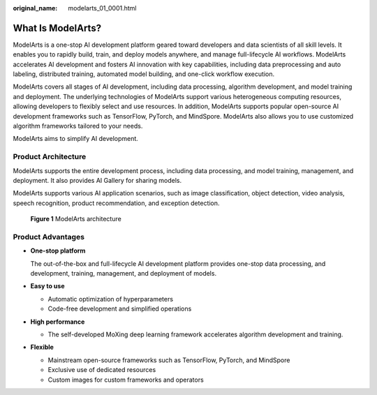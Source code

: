 :original_name: modelarts_01_0001.html

.. _modelarts_01_0001:

What Is ModelArts?
==================

ModelArts is a one-stop AI development platform geared toward developers and data scientists of all skill levels. It enables you to rapidly build, train, and deploy models anywhere, and manage full-lifecycle AI workflows. ModelArts accelerates AI development and fosters AI innovation with key capabilities, including data preprocessing and auto labeling, distributed training, automated model building, and one-click workflow execution.

ModelArts covers all stages of AI development, including data processing, algorithm development, and model training and deployment. The underlying technologies of ModelArts support various heterogeneous computing resources, allowing developers to flexibly select and use resources. In addition, ModelArts supports popular open-source AI development frameworks such as TensorFlow, PyTorch, and MindSpore. ModelArts also allows you to use customized algorithm frameworks tailored to your needs.

ModelArts aims to simplify AI development.

Product Architecture
--------------------

ModelArts supports the entire development process, including data processing, and model training, management, and deployment. It also provides AI Gallery for sharing models.

ModelArts supports various AI application scenarios, such as image classification, object detection, video analysis, speech recognition, product recommendation, and exception detection.


.. figure:: /_static/images/en-us_image_0000002043178180.png
   :alt: **Figure 1** ModelArts architecture

   **Figure 1** ModelArts architecture

Product Advantages
------------------

-  **One-stop platform**

   The out-of-the-box and full-lifecycle AI development platform provides one-stop data processing, and development, training, management, and deployment of models.

-  **Easy to use**

   -  Automatic optimization of hyperparameters
   -  Code-free development and simplified operations

-  **High performance**

   -  The self-developed MoXing deep learning framework accelerates algorithm development and training.

-  **Flexible**

   -  Mainstream open-source frameworks such as TensorFlow, PyTorch, and MindSpore
   -  Exclusive use of dedicated resources
   -  Custom images for custom frameworks and operators
